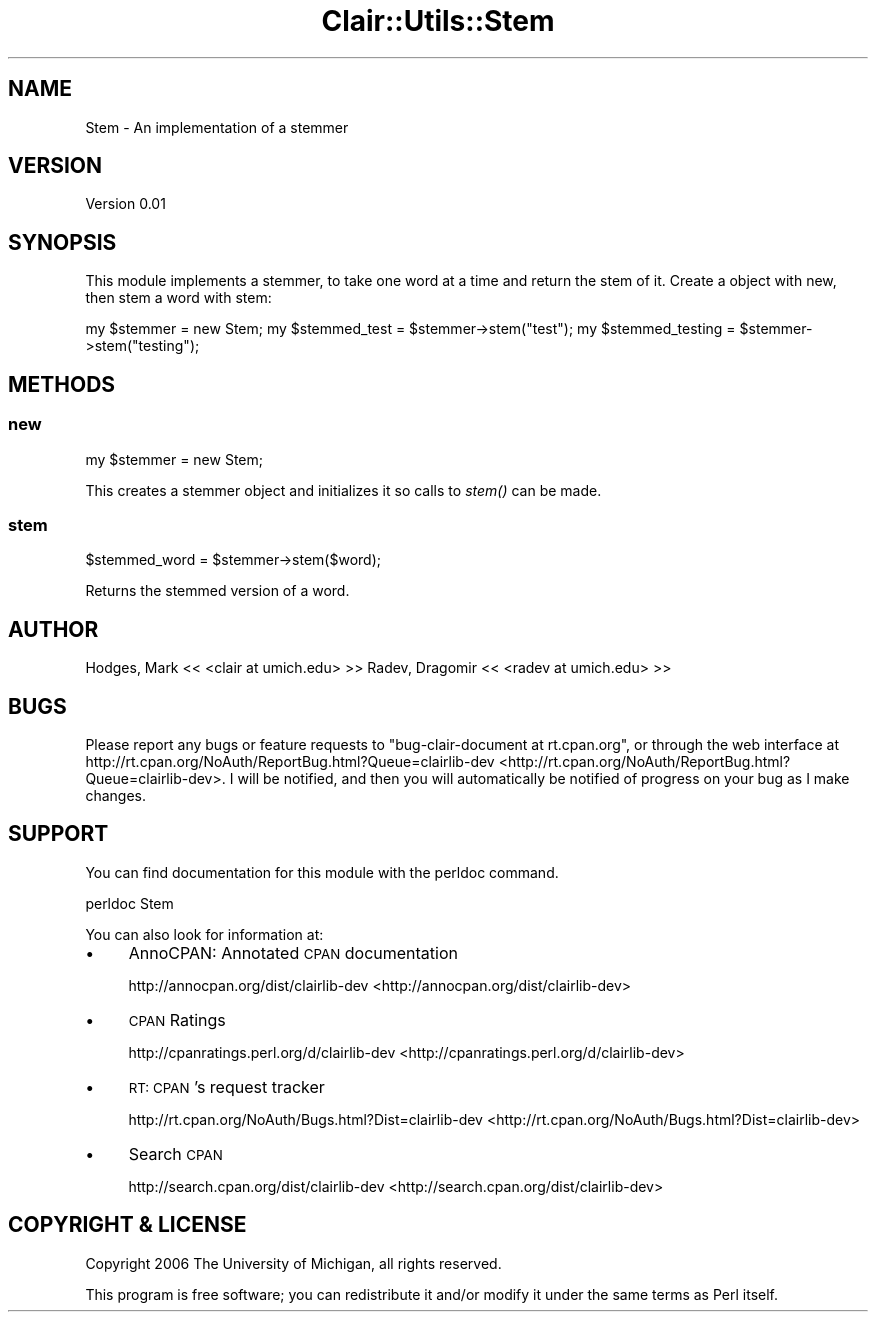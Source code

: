 .\" Automatically generated by Pod::Man 2.25 (Pod::Simple 3.04)
.\"
.\" Standard preamble:
.\" ========================================================================
.de Sp \" Vertical space (when we can't use .PP)
.if t .sp .5v
.if n .sp
..
.de Vb \" Begin verbatim text
.ft CW
.nf
.ne \\$1
..
.de Ve \" End verbatim text
.ft R
.fi
..
.\" Set up some character translations and predefined strings.  \*(-- will
.\" give an unbreakable dash, \*(PI will give pi, \*(L" will give a left
.\" double quote, and \*(R" will give a right double quote.  \*(C+ will
.\" give a nicer C++.  Capital omega is used to do unbreakable dashes and
.\" therefore won't be available.  \*(C` and \*(C' expand to `' in nroff,
.\" nothing in troff, for use with C<>.
.tr \(*W-
.ds C+ C\v'-.1v'\h'-1p'\s-2+\h'-1p'+\s0\v'.1v'\h'-1p'
.ie n \{\
.    ds -- \(*W-
.    ds PI pi
.    if (\n(.H=4u)&(1m=24u) .ds -- \(*W\h'-12u'\(*W\h'-12u'-\" diablo 10 pitch
.    if (\n(.H=4u)&(1m=20u) .ds -- \(*W\h'-12u'\(*W\h'-8u'-\"  diablo 12 pitch
.    ds L" ""
.    ds R" ""
.    ds C` ""
.    ds C' ""
'br\}
.el\{\
.    ds -- \|\(em\|
.    ds PI \(*p
.    ds L" ``
.    ds R" ''
'br\}
.\"
.\" Escape single quotes in literal strings from groff's Unicode transform.
.ie \n(.g .ds Aq \(aq
.el       .ds Aq '
.\"
.\" If the F register is turned on, we'll generate index entries on stderr for
.\" titles (.TH), headers (.SH), subsections (.SS), items (.Ip), and index
.\" entries marked with X<> in POD.  Of course, you'll have to process the
.\" output yourself in some meaningful fashion.
.ie \nF \{\
.    de IX
.    tm Index:\\$1\t\\n%\t"\\$2"
..
.    nr % 0
.    rr F
.\}
.el \{\
.    de IX
..
.\}
.\"
.\" Accent mark definitions (@(#)ms.acc 1.5 88/02/08 SMI; from UCB 4.2).
.\" Fear.  Run.  Save yourself.  No user-serviceable parts.
.    \" fudge factors for nroff and troff
.if n \{\
.    ds #H 0
.    ds #V .8m
.    ds #F .3m
.    ds #[ \f1
.    ds #] \fP
.\}
.if t \{\
.    ds #H ((1u-(\\\\n(.fu%2u))*.13m)
.    ds #V .6m
.    ds #F 0
.    ds #[ \&
.    ds #] \&
.\}
.    \" simple accents for nroff and troff
.if n \{\
.    ds ' \&
.    ds ` \&
.    ds ^ \&
.    ds , \&
.    ds ~ ~
.    ds /
.\}
.if t \{\
.    ds ' \\k:\h'-(\\n(.wu*8/10-\*(#H)'\'\h"|\\n:u"
.    ds ` \\k:\h'-(\\n(.wu*8/10-\*(#H)'\`\h'|\\n:u'
.    ds ^ \\k:\h'-(\\n(.wu*10/11-\*(#H)'^\h'|\\n:u'
.    ds , \\k:\h'-(\\n(.wu*8/10)',\h'|\\n:u'
.    ds ~ \\k:\h'-(\\n(.wu-\*(#H-.1m)'~\h'|\\n:u'
.    ds / \\k:\h'-(\\n(.wu*8/10-\*(#H)'\z\(sl\h'|\\n:u'
.\}
.    \" troff and (daisy-wheel) nroff accents
.ds : \\k:\h'-(\\n(.wu*8/10-\*(#H+.1m+\*(#F)'\v'-\*(#V'\z.\h'.2m+\*(#F'.\h'|\\n:u'\v'\*(#V'
.ds 8 \h'\*(#H'\(*b\h'-\*(#H'
.ds o \\k:\h'-(\\n(.wu+\w'\(de'u-\*(#H)/2u'\v'-.3n'\*(#[\z\(de\v'.3n'\h'|\\n:u'\*(#]
.ds d- \h'\*(#H'\(pd\h'-\w'~'u'\v'-.25m'\f2\(hy\fP\v'.25m'\h'-\*(#H'
.ds D- D\\k:\h'-\w'D'u'\v'-.11m'\z\(hy\v'.11m'\h'|\\n:u'
.ds th \*(#[\v'.3m'\s+1I\s-1\v'-.3m'\h'-(\w'I'u*2/3)'\s-1o\s+1\*(#]
.ds Th \*(#[\s+2I\s-2\h'-\w'I'u*3/5'\v'-.3m'o\v'.3m'\*(#]
.ds ae a\h'-(\w'a'u*4/10)'e
.ds Ae A\h'-(\w'A'u*4/10)'E
.    \" corrections for vroff
.if v .ds ~ \\k:\h'-(\\n(.wu*9/10-\*(#H)'\s-2\u~\d\s+2\h'|\\n:u'
.if v .ds ^ \\k:\h'-(\\n(.wu*10/11-\*(#H)'\v'-.4m'^\v'.4m'\h'|\\n:u'
.    \" for low resolution devices (crt and lpr)
.if \n(.H>23 .if \n(.V>19 \
\{\
.    ds : e
.    ds 8 ss
.    ds o a
.    ds d- d\h'-1'\(ga
.    ds D- D\h'-1'\(hy
.    ds th \o'bp'
.    ds Th \o'LP'
.    ds ae ae
.    ds Ae AE
.\}
.rm #[ #] #H #V #F C
.\" ========================================================================
.\"
.IX Title "Clair::Utils::Stem 3pm"
.TH Clair::Utils::Stem 3pm "2012-07-09" "perl v5.14.2" "User Contributed Perl Documentation"
.\" For nroff, turn off justification.  Always turn off hyphenation; it makes
.\" way too many mistakes in technical documents.
.if n .ad l
.nh
.SH "NAME"
Stem \- An implementation of a stemmer
.SH "VERSION"
.IX Header "VERSION"
Version 0.01
.SH "SYNOPSIS"
.IX Header "SYNOPSIS"
This module implements a stemmer, to take one word at a time and return the stem of it.
Create a object with new, then stem a word with stem:
.PP
my \f(CW$stemmer\fR = new Stem;
my \f(CW$stemmed_test\fR = \f(CW$stemmer\fR\->stem(\*(L"test\*(R");
my \f(CW$stemmed_testing\fR = \f(CW$stemmer\fR\->stem(\*(L"testing\*(R");
.SH "METHODS"
.IX Header "METHODS"
.SS "new"
.IX Subsection "new"
my \f(CW$stemmer\fR = new Stem;
.PP
This creates a stemmer object and initializes it so calls to \fIstem()\fR can be made.
.SS "stem"
.IX Subsection "stem"
\&\f(CW$stemmed_word\fR = \f(CW$stemmer\fR\->stem($word);
.PP
Returns the stemmed version of a word.
.SH "AUTHOR"
.IX Header "AUTHOR"
Hodges, Mark << <clair at umich.edu> >>
Radev, Dragomir << <radev at umich.edu> >>
.SH "BUGS"
.IX Header "BUGS"
Please report any bugs or feature requests to
\&\f(CW\*(C`bug\-clair\-document at rt.cpan.org\*(C'\fR, or through the web interface at
http://rt.cpan.org/NoAuth/ReportBug.html?Queue=clairlib\-dev <http://rt.cpan.org/NoAuth/ReportBug.html?Queue=clairlib-dev>.
I will be notified, and then you will automatically be notified of progress on
your bug as I make changes.
.SH "SUPPORT"
.IX Header "SUPPORT"
You can find documentation for this module with the perldoc command.
.PP
.Vb 1
\&    perldoc Stem
.Ve
.PP
You can also look for information at:
.IP "\(bu" 4
AnnoCPAN: Annotated \s-1CPAN\s0 documentation
.Sp
http://annocpan.org/dist/clairlib\-dev <http://annocpan.org/dist/clairlib-dev>
.IP "\(bu" 4
\&\s-1CPAN\s0 Ratings
.Sp
http://cpanratings.perl.org/d/clairlib\-dev <http://cpanratings.perl.org/d/clairlib-dev>
.IP "\(bu" 4
\&\s-1RT:\s0 \s-1CPAN\s0's request tracker
.Sp
http://rt.cpan.org/NoAuth/Bugs.html?Dist=clairlib\-dev <http://rt.cpan.org/NoAuth/Bugs.html?Dist=clairlib-dev>
.IP "\(bu" 4
Search \s-1CPAN\s0
.Sp
http://search.cpan.org/dist/clairlib\-dev <http://search.cpan.org/dist/clairlib-dev>
.SH "COPYRIGHT & LICENSE"
.IX Header "COPYRIGHT & LICENSE"
Copyright 2006 The University of Michigan, all rights reserved.
.PP
This program is free software; you can redistribute it and/or modify it
under the same terms as Perl itself.
